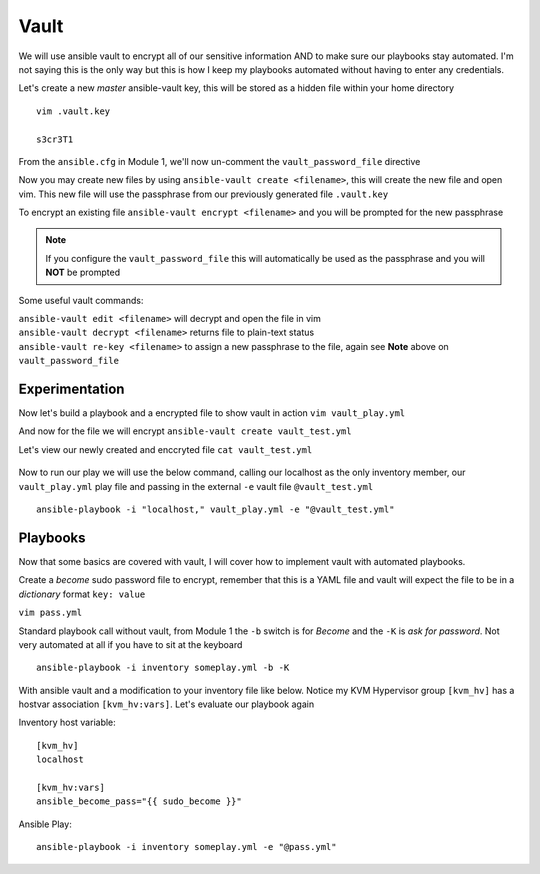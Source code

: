 Vault
=====

We will use ansible vault to encrypt all of our sensitive information AND to make sure our playbooks stay automated. I'm not saying this is the only way but this is how I 
keep my playbooks automated without having to enter any credentials.

Let's create a new *master* ansible-vault key, this will be stored as a hidden file within your home directory

::

    vim .vault.key
    
    s3cr3T1

From the ``ansible.cfg`` in Module 1, we'll now un-comment the ``vault_password_file`` directive

.. code-block:: bash
   :emphasize-lines: 6

    vim ansible.cfg

    [defaults]
    Host_key_checking = False
    Log_path = ~/ansible_lab
    vault_password_file = .vault.key

Now you may create new files by using ``ansible-vault create <filename>``, this will create the new file and open vim. This new file will use the passphrase from our previously generated file
``.vault.key``

To encrypt an existing file ``ansible-vault encrypt <filename>`` and you will be prompted for the new passphrase 

.. note:: If you configure the ``vault_password_file`` this will automatically be used as the passphrase and you will **NOT** be prompted

Some useful vault commands:

|  ``ansible-vault edit <filename>`` will decrypt and open the file in vim
|  ``ansible-vault decrypt <filename>`` returns file to plain-text status 
|  ``ansible-vault re-key <filename>`` to assign a new passphrase to the file, again see **Note** above on ``vault_password_file``

Experimentation
---------------------

Now let's build a playbook and a encrypted file to show vault in action 
``vim vault_play.yml``

.. code-block:: yaml
   :caption: vault_play.yml

   ---
   - hosts: all
     connection: local

     tasks:

     - name: Debug variables
       debug:
           msg: 
             - "{{ \"This is var1: \" + var1 }}"
             - "{{ \"This is var2: \" + var2 }}"

And now for the file we will encrypt
``ansible-vault create vault_test.yml``

.. code-block:: yaml
   :caption: vault_test.yml
   :linenos:

   ---
   var1: "is var one"
   var2: "is var two"

Let's view our newly created and enccryted file ``cat vault_test.yml``

.. figure:: imgs/ansibleVault.png
   :scale: 50%
   :align: center

Now to run our play we will use the below command, calling our localhost as the only inventory member, our ``vault_play.yml`` play file and passing in the external ``-e`` vault file ``@vault_test.yml``
::

    ansible-playbook -i "localhost," vault_play.yml -e "@vault_test.yml"

.. figure:: imgs/vault_play.png
   :scale: 50%
   :align: center

Playbooks
--------------

Now that some basics are covered with vault, I will cover how to implement vault with automated playbooks.

Create a *become* sudo password file to encrypt, remember that this is a YAML file and vault will expect the file to be in a *dictionary* format ``key: value``

``vim pass.yml``

.. code-block:: yaml
   :linenos:    
    
    ---
    sudo_become: "S3creT!"

Standard playbook call without vault, from Module 1 the ``-b`` switch is for *Become* and the ``-K`` is *ask for password*.  Not very automated at all if you have to sit at the keyboard
::
    ansible-playbook -i inventory someplay.yml -b -K 

With ansible vault and a modification to your inventory file like below.  Notice my KVM Hypervisor group ``[kvm_hv]`` has a hostvar association ``[kvm_hv:vars]``. Let's evaluate our playbook again

Inventory host variable::

    [kvm_hv]
    localhost

    [kvm_hv:vars]
    ansible_become_pass="{{ sudo_become }}"


Ansible Play::

    ansible-playbook -i inventory someplay.yml -e "@pass.yml"


.. blockdiag::
   
    blockdiag {
    
        default_node_color = lightyellow;
        #default_linecolor = magenta;
        default_textcolor = black;
        default_shape = roundedbox;
        
        Inventory -> Play;
        Pass.yml -> ansible.cfg  [label = "Encrypt", color = "green" ];
        ansible.cfg -> Play  [label = "Decrypt", color = "red" ];
        Play -> Target [label = "SSH" ];
        }